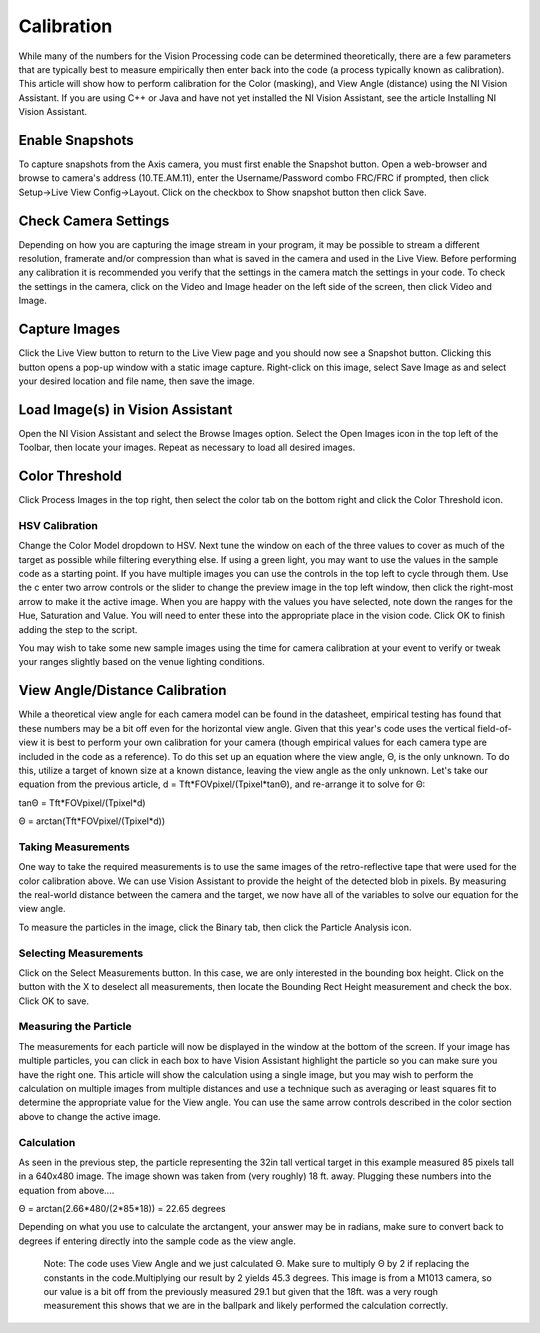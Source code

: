 Calibration
===========
While many of the numbers for the Vision Processing code can be determined theoretically, there are a few parameters that
are typically best to measure empirically then enter back into the code (a process typically known as calibration). This
article will show how to perform calibration for the Color (masking), and View Angle (distance) using the NI Vision
Assistant. If you are using C++ or Java and have not yet installed the NI Vision Assistant, see the article Installing NI
Vision Assistant.

Enable Snapshots
----------------
.. image::images/calibration/enable-snapshots.png

To capture snapshots from the Axis camera, you must first enable the Snapshot button. Open a web-browser and browse to
camera's address (10.TE.AM.11), enter the Username/Password combo FRC/FRC if prompted, then click Setup->Live View
Config->Layout. Click on the checkbox to Show snapshot button then click Save.

Check Camera Settings
---------------------
.. image::images/calibration/check-camera-settings.png

Depending on how you are capturing the image stream in your program, it may be possible to stream a different
resolution, framerate and/or compression than what is saved in the camera and used in the Live View. Before performing
any calibration it is recommended you verify that the settings in the camera match the settings in your code. To check
the settings in the camera, click on the Video and Image header on the left side of the screen, then click Video and Image.

Capture Images
--------------
.. image::images/calibration/capture-images.png

Click the Live View button to return to the Live View page and you should now see a Snapshot button. Clicking this button
opens a pop-up window with a static image capture. Right-click on this image, select Save Image as and select your desired
location and file name, then save the image.

Load Image(s) in Vision Assistant
---------------------------------
.. image::images/calibration/load-images-in-vision-assistant.png

Open the NI Vision Assistant and select the Browse Images option. Select the Open Images icon in the top left of the
Toolbar, then locate your images. Repeat as necessary to load all desired images.

Color Threshold
---------------
.. image::images/calibration/color-threshold.png

Click Process Images in the top right, then select the color tab on the bottom right and click the Color Threshold icon.

HSV Calibration
^^^^^^^^^^^^^^^
.. image::images/calibration/hsv-calibration.png

Change the Color Model dropdown to HSV. Next tune the window on each of the three values to cover as much of the target
as possible while filtering everything else. If using a green light, you may want to use the values in the sample code as
a starting point. If you have multiple images you can use the controls in the top left to cycle through them. Use the c
enter two arrow controls or the slider to change the preview image in the top left window, then click the right-most arrow
to make it the active image. When you are happy with the values you have selected, note down the ranges for the Hue,
Saturation and Value. You will need to enter these into the appropriate place in the vision code. Click OK to finish adding
the step to the script.

You may wish to take some new sample images using the time for camera calibration at your event to verify or tweak your
ranges slightly based on the venue lighting conditions.

View Angle/Distance Calibration
-------------------------------
While a theoretical view angle for each camera model can be found in the datasheet, empirical testing has found that
these numbers may be a bit off even for the horizontal view angle. Given that this year's code uses the vertical
field-of-view it is best to perform your own calibration for your camera (though empirical values for each camera type
are included in the code as a reference). To do this set up an equation where the view angle, Θ, is the only unknown. To
do this, utilize a target of known size at a known distance, leaving the view angle as the only unknown. Let's take our
equation from the previous article, d = Tft*FOVpixel/(Tpixel*tanΘ), and re-arrange it to solve for Θ:

tanΘ = Tft*FOVpixel/(Tpixel*d)

Θ = arctan(Tft*FOVpixel/(Tpixel*d))

Taking Measurements
^^^^^^^^^^^^^^^^^^^
.. image::images/calibration/taking-measurements.png

One way to take the required measurements is to use the same images of the retro-reflective tape that were used for the
color calibration above. We can use Vision Assistant to provide the height of the detected blob in pixels. By measuring
the real-world distance between the camera and the target, we now have all of the variables to solve our equation for the
view angle.

To measure the particles in the image, click the Binary tab, then click the Particle Analysis icon.

Selecting Measurements
^^^^^^^^^^^^^^^^^^^^^^
.. image::images/calibration/selecting-measurements.png

Click on the Select Measurements button. In this case, we are only interested in the bounding box height. Click on the
button with the X to deselect all measurements, then locate the Bounding Rect Height measurement and check the box. Click
OK to save.

Measuring the Particle
^^^^^^^^^^^^^^^^^^^^^^
.. image::images/calibration/measuring-the-particle.png

The measurements for each particle will now be displayed in the window at the bottom of the screen. If your image has
multiple particles, you can click in each box to have Vision Assistant highlight the particle so you can make sure you
have the right one. This article will show the calculation using a single image, but you may wish to perform the
calculation on multiple images from multiple distances and use a technique such as averaging or least squares fit to
determine the appropriate value for the View angle. You can use the same arrow controls described in the color section
above to change the active image.

Calculation
^^^^^^^^^^^
As seen in the previous step, the particle representing the 32in tall vertical target in this example measured 85 pixels
tall in a 640x480 image. The image shown was taken from (very roughly) 18 ft. away. Plugging these numbers into the
equation from above....

Θ = arctan(2.66*480/(2*85*18)) = 22.65 degrees

Depending on what you use to calculate the arctangent, your answer may be in radians, make sure to convert back to degrees
if entering directly into the sample code as the view angle.

    Note: The code uses View Angle and we just calculated Θ. Make sure to multiply Θ by 2 if replacing the constants in
    the code.Multiplying our result by 2 yields 45.3 degrees. This image is from a M1013 camera, so our value is a bit
    off from the previously measured 29.1 but given that the 18ft. was a very rough measurement this shows that we are
    in the ballpark and likely performed the calculation correctly.

